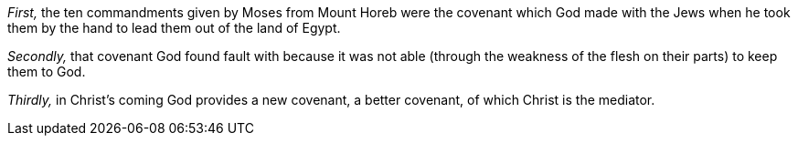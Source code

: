 [.numbered]
_First,_ the ten commandments given by Moses from Mount Horeb were the
covenant which God made with the Jews when he took them by the
hand to lead them out of the land of Egypt.

[.numbered]
_Secondly,_ that covenant God found fault with because it was not able
(through the weakness of the flesh on their parts) to keep them to God.

[.numbered]
_Thirdly,_ in Christ's coming God provides a new covenant,
a better covenant, of which Christ is the mediator.
